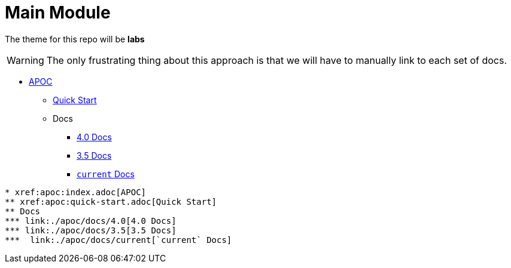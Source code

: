 = Main Module
:theme: labs

The theme for this repo will be **{theme}**

[WARNING]
The only frustrating thing about this approach is that we will have to manually link to each set of docs.

* xref:apoc:index.adoc[APOC]
** xref:apoc:quick-start.adoc[Quick Start]
** Docs
*** link:./apoc/docs/4.0[4.0 Docs]
*** link:./apoc/docs/3.5[3.5 Docs]
***  link:./apoc/docs/current[`current` Docs]

```
* xref:apoc:index.adoc[APOC]
** xref:apoc:quick-start.adoc[Quick Start]
** Docs
*** link:./apoc/docs/4.0[4.0 Docs]
*** link:./apoc/docs/3.5[3.5 Docs]
***  link:./apoc/docs/current[`current` Docs]
```